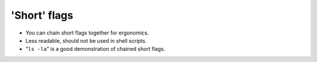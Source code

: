 =============
'Short' flags
=============

- You can chain short flags together for ergonomics.
- Less readable, should not be used in shell scripts.
- "``ls -la``" is a good demonstration of chained short flags.
